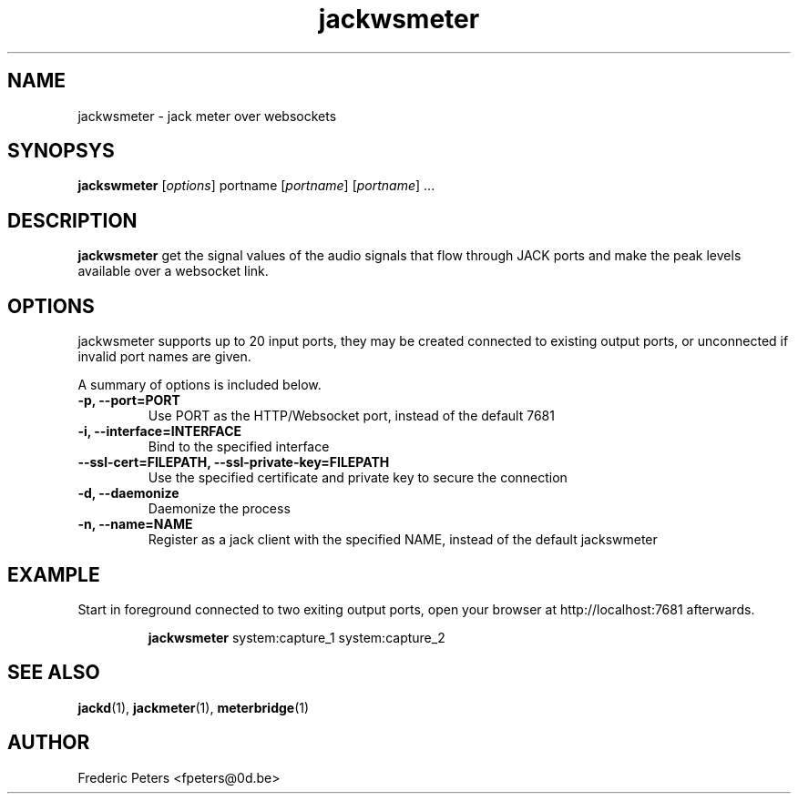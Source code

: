 .TH jackwsmeter "1" 0.5 "July 2014"
.SH NAME
jackwsmeter \- jack meter over websockets
.SH SYNOPSYS
.B jackswmeter
.RI [ options ]
.RI portname
.RI [ portname ]
.RI [ portname ]
.RI ...
.br
.SH DESCRIPTION
\fBjackwsmeter\fR get the signal values of the audio signals that flow
through JACK ports and make the peak levels available over a websocket
link.

.SH OPTIONS
jackwsmeter supports up to 20 input ports, they may be created connected
to existing output ports, or unconnected if invalid port names are given.

A summary of options is included below.

.TP
.B \-p, \-\-port=PORT
.br
Use PORT as the HTTP/Websocket port, instead of the default 7681
.TP
.B \-i, \-\-interface=INTERFACE
Bind to the specified interface
.TP
.B \-\-ssl-cert=FILEPATH, --ssl-private-key=FILEPATH
Use the specified certificate and private key to secure the connection
.TP
.B \-d, \-\-daemonize
Daemonize the process
.TP
.B \-n, \-\-name=NAME
Register as a jack client with the specified NAME, instead of the default jackswmeter

.SH EXAMPLE
.PP
Start in foreground connected to two exiting output ports, open your browser
at http://localhost:7681 afterwards.
.IP
\fBjackwsmeter\fR system:capture_1 system:capture_2

.SH SEE ALSO
.BR jackd (1),
.BR jackmeter (1),
.BR meterbridge (1)
.br

.SH AUTHOR
Frederic Peters <fpeters@0d.be>
